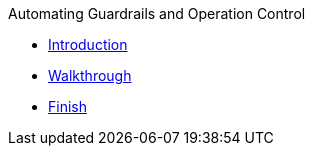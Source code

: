 .Automating Guardrails and Operation Control
* xref:intro.adoc[Introduction]
* xref:walkthrough.adoc[Walkthrough]
* xref:finish.adoc[Finish]
